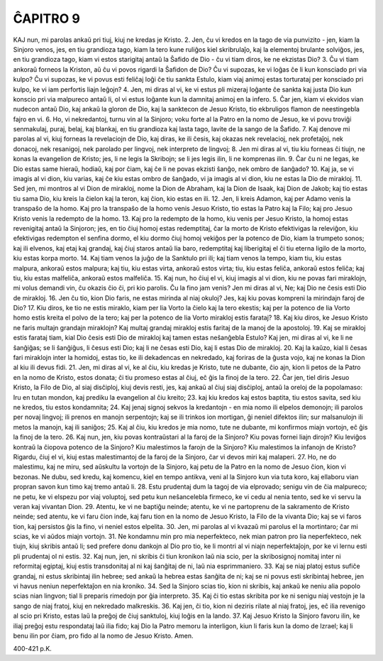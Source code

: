ĈAPITRO 9
---------

KAJ nun, mi parolas ankaŭ pri tiuj, kiuj ne kredas je Kristo.
2. Jen, ĉu vi kredos en la tago de via punvizito - jen, kiam la Sinjoro venos, jes, en tiu grandioza tago, kiam la tero kune ruliĝos kiel skribrulaĵo, kaj la elementoj brulante solviĝos, jes, en tiu grandioza tago, kiam vi estos starigitaj antaŭ la Ŝafido de Dio - ĉu vi tiam diros, ke ne ekzistas Dio?
3. Ĉu vi tiam ankoraŭ forneos la Kriston, aŭ ĉu vi povos rigardi la Ŝafidon de Dio? Ĉu vi supozas, ke vi loĝas ĉe li kun konsciado pri via kulpo? Ĉu vi supozas, ke vi povus esti feliĉaj loĝi ĉe tiu sankta Estulo, kiam viaj animoj estas torturataj per konsciado pri kulpo, ke vi iam perfortis liajn leĝojn?
4. Jen, mi diras al vi, ke vi estus pli mizeraj loĝante ĉe sankta kaj justa Dio kun konscio pri via malpureco antaŭ li, ol vi estus loĝante kun la damnitaj animoj en la infero.
5. Ĉar jen, kiam vi ekvidos vian nudecon antaŭ Dio, kaj ankaŭ la gloron de Dio, kaj la sanktecon de Jesuo Kristo, tio ekbruligos flamon de neestingebla fajro en vi.
6. Ho, vi nekredantoj, turnu vin al la Sinjoro; voku forte al la Patro en la nomo de Jesuo, ke vi povu troviĝi senmakulaj, puraj, belaj, kaj blankaj, en tiu grandioza kaj lasta tago, lavite de la sango de la Ŝafido.
7. Kaj denove mi parolas al vi, kiuj forneas la revelaciojn de Dio, kaj diras, ke ili ĉesis, kaj okazas nek revelacioj, nek profetaĵoj, nek donacoj, nek resanigoj, nek parolado per lingvoj, nek interpreto de lingvoj;
8. Jen mi diras al vi, tiu kiu forneas ĉi tiujn, ne konas la evangelion de Kristo; jes, li ne legis la Skribojn; se li jes legis ilin, li ne komprenas ilin.
9. Ĉar ĉu ni ne legas, ke Dio estas same hieraŭ, hodiaŭ, kaj por ĉiam, kaj ĉe li ne povas ekzisti ŝanĝo, nek ombro de ŝanĝado?
10. Kaj ja, se vi imagis al vi dion, kiu varias, kaj ĉe kiu estas ombro de ŝanĝado, vi ja imagis al vi dion, kiu ne estas la Dio de mirakloj.
11. Sed jen, mi montros al vi Dion de mirakloj, nome la Dion de Abraham, kaj la Dion de Isaak, kaj Dion de Jakob; kaj tio estas tiu sama Dio, kiu kreis la ĉielon kaj la teron, kaj ĉion, kio estas en ili.
12. Jen, li kreis Adamon, kaj per Adamo venis la transpaŝo de la homo. Kaj pro la transpaŝo de la homo venis Jesuo Kristo, tio estas la Patro kaj la Filo; kaj pro Jesuo Kristo venis la redempto de la homo.
13. Kaj pro la redempto de la homo, kiu venis per Jesuo Kristo, la homoj estas revenigitaj antaŭ la Sinjoron; jes, en tio ĉiuj homoj estas redemptitaj, ĉar la morto de Kristo efektivigas la releviĝon, kiu efektivigas redempton el senfina dormo, el kiu dormo ĉiuj homoj vekiĝos per la potenco de Dio, kiam la trumpeto sonos; kaj ili elvenos, kaj etaj kaj grandaj, kaj ĉiuj staros antaŭ lia baro, redemptitaj kaj liberigitaj el ĉi tiu eterna ligilo de la morto, kiu estas korpa morto.
14. Kaj tiam venos la juĝo de la Sanktulo pri ili; kaj tiam venos la tempo, kiam tiu, kiu estas malpura, ankoraŭ estos malpura; kaj tiu, kiu estas virta, ankoraŭ estos virta; tiu, kiu estas feliĉa, ankoraŭ estos feliĉa; kaj tiu, kiu estas malfeliĉa, ankoraŭ estos malfeliĉa.
15. Kaj nun, ho ĉiuj el vi, kiuj imagis al vi dion, kiu ne povas fari miraklojn, mi volus demandi vin, ĉu okazis ĉio ĉi, pri kio parolis. Ĉu la fino jam venis? Jen mi diras al vi, Ne; kaj Dio ne ĉesis esti Dio de mirakloj.
16. Jen ĉu tio, kion Dio faris, ne estas mirinda al niaj okuloj? Jes, kaj kiu povas kompreni la mirindajn faroj de Dio?
17. Kiu diros, ke tio ne estis miraklo, kiam per lia Vorto la ĉielo kaj la tero ekestis; kaj per la potenco de lia Vorto homo estis kreita el polvo de la tero; kaj per la potenco de lia Vorto mirakloj estis farataj?
18. Kaj kiu diros, ke Jesuo Kristo ne faris multajn grandajn miraklojn? Kaj multaj grandaj mirakloj estis faritaj de la manoj de la apostoloj.
19. Kaj se mirakloj estis farataj tiam, kial Dio ĉesis esti Dio de mirakloj kaj tamen estas neŝanĝebla Estulo? Kaj jen, mi diras al vi, ke li ne ŝanĝiĝas; se li ŝanĝiĝus, li ĉesus esti Dio; kaj li ne ĉesas esti Dio, kaj li estas Dio de mirakloj.
20. Kaj la kaŭzo, kial li ĉesas fari miraklojn inter la homidoj, estas tio, ke ili dekadencas en nekredado, kaj foriras de la ĝusta vojo, kaj ne konas la Dion al kiu ili devus fidi.
21. Jen, mi diras al vi, ke al ĉiu, kiu kredas je Kristo, tute ne dubante, ĉio ajn, kion li petos de la Patro en la nomo de Kristo, estos donata; ĉi tiu promeso estas al ĉiuj, eĉ ĝis la finoj de la tero.
22. Ĉar jen, tiel diris Jesuo Kristo, la Filo de Dio, al siaj disĉiploj, kiuj devis resti, jes, kaj ankaŭ al ĉiuj siaj disĉiploj, antaŭ la oreloj de la popolamaso: Iru en tutan mondon, kaj prediku la evangelion al ĉiu kreito;
23. kaj kiu kredos kaj estos baptita, tiu estos savita, sed kiu ne kredos, tiu estos kondamnita;
24. Kaj jenaj signoj sekvos la kredantojn - en mia nomo ili elpelos demonojn; ili parolos per novaj lingvoj; ili prenos en manojn serpentojn; kaj se ili trinkos ion mortigan, ĝi neniel difektos ilin; sur malsanulojn ili metos la manojn, kaj ili saniĝos;
25. Kaj al ĉiu, kiu kredos je mia nomo, tute ne dubante, mi konfirmos miajn vortojn, eĉ ĝis la finoj de la tero.
26. Kaj nun, jen, kiu povas kontraŭstari al la faroj de la Sinjoro? Kiu povas fornei liajn dirojn? Kiu leviĝos kontraŭ la ĉiopova potenco de la Sinjoro? Kiu malestimos la farojn de la Sinjoro? Kiu malestimos la infanojn de Kristo? Rigardu, ĉiuj el vi, kiuj estas malestimantoj de la faroj de la Sinjoro, ĉar vi devos miri kaj malaperi.
27. Ho, ne do malestimu, kaj ne miru, sed aŭskultu la vortojn de la Sinjoro, kaj petu de la Patro en la nomo de Jesuo ĉion, kion vi bezonas. Ne dubu, sed kredu, kaj komencu, kiel en tempo antikva, veni al la Sinjoro kun via tuta koro, kaj ellaboru vian propran savon kun timo kaj tremo antaŭ li.
28. Estu prudentaj dum la tagoj de via elprovado; senigu vin de ĉia malpureco; ne petu, ke vi elspezu por viaj voluptoj, sed petu kun neŝancelebla firmeco, ke vi cedu al nenia tento, sed ke vi servu la veran kaj vivantan Dion.
29. Atentu, ke vi ne baptiĝu neinde; atentu, ke vi ne partoprenu de la sakramento de Kristo neinde; sed atentu, ke vi faru ĉion inde, kaj faru tion en la nomo de Jesuo Kristo, la Filo de la vivanta Dio; kaj se vi faros tion, kaj persistos ĝis la fino, vi neniel estos elpelita.
30. Jen, mi parolas al vi kvazaŭ mi parolus el la mortintaro; ĉar mi scias, ke vi aŭdos miajn vortojn.
31. Ne kondamnu min pro mia neperfekteco, nek mian patron pro lia neperfekteco, nek tiujn, kiuj skribis antaŭ li; sed prefere donu dankojn al Dio pro tio, ke li montri al vi niajn neperfektaĵojn, por ke vi lernu esti pli prudentaj ol ni estis.
32. Kaj nun, jen, ni skribis ĉi tiun kronikon laŭ nia scio, per la skribosignoj nomitaj inter ni reformitaj egiptaj, kiuj estis transdonitaj al ni kaj ŝanĝitaj de ni, laŭ nia esprimmaniero.
33. Kaj se niaj platoj estus sufiĉe grandaj, ni estus skribintaj ilin hebree; sed ankaŭ la hebrea estas ŝanĝita de ni; kaj se ni povus esti skribintaj hebree, jen vi havus neniun neperfektaĵon en nia kroniko.
34. Sed la Sinjoro scias tio, kion ni skribis, kaj ankaŭ ke neniu alia popolo scias nian lingvon; tial li preparis rimedojn por ĝia interpreto.
35. Kaj ĉi tio estas skribita por ke ni senigu niaj vestojn je la sango de niaj fratoj, kiuj en nekredado malkreskis.
36. Kaj jen, ĉi tio, kion ni deziris rilate al niaj fratoj, jes, eĉ ilia revenigo al scio pri Kristo, estas laŭ la preĝoj de ĉiuj sanktuloj, kiuj loĝis en la lando.
37. Kaj Jesuo Kristo la Sinjoro favoru ilin, ke iliaj preĝoj estu respondataj laŭ ilia fido; kaj Dio la Patro memoru la interligon, kiun li faris kun la domo de Izrael; kaj li benu ilin por ĉiam, pro fido al la nomo de Jesuo Kristo. Amen. 

400-421 p.K.

